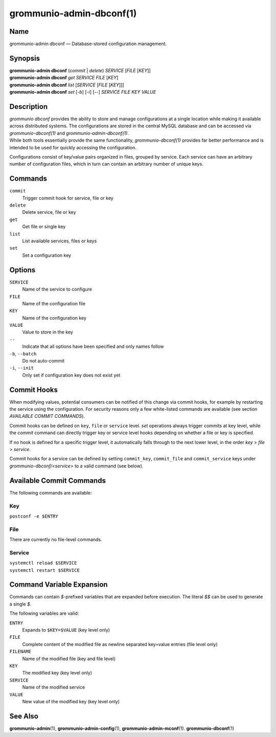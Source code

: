 =========================
grommunio-admin-dbconf(1)
=========================

Name
====

grommunio-admin dbconf — Database-stored configuration management.

Synopsis
========

| **grommunio-admin dbconf** (*commit* \| *delete*) *SERVICE* [*FILE*
  [*KEY*]]
| **grommunio-admin dbconf** *get* *SERVICE* *FILE* [*KEY*]
| **grommunio-admin dbconf** *list* [*SERVICE* [*FILE* [*KEY*]]]
| **grommunio-admin dbconf** *set* [*-b*] [*-i*] [--] *SERVICE* *FILE*
  *KEY* *VALUE*

Description
===========

| *grommunio dbconf* provides the ability to store and manage
  configurations at a single location while making it available across
  distributed systems. The configurations are stored in the central
  MySQL database and can be accessed via *grommunio-dbconf(1)* and
  *grommunio-admin-dbconf(1)*.
| While both tools essentially provide the same functionality,
  *grommunio-dbconf(1)* provides far better performance and is intended
  to be used for quickly accessing the configuration.

Configurations consist of key/value pairs organized in files, grouped by
service. Each service can have an arbitrary number of configuration
files, which in turn can contain an arbitrary number of unique keys.

Commands
========

``commit``
   Trigger commit hook for service, file or key
``delete``
   Delete service, file or key
``get``
   Get file or single key
``list``
   List available services, files or keys
``set``
   Set a configuration key

Options
=======

``SERVICE``
   Name of the service to configure
``FILE``
   Name of the configuration file
``KEY``
   Name of the configuration key
``VALUE``
   Value to store in the key
``--``
   Indicate that all options have been specified and only names follow
``-b``, ``--batch``
   Do not auto-commit
``-i``, ``--init``
   Only set if configuration key does not exist yet

Commit Hooks
============

When modifying values, potential consumers can be notified of this
change via commit hooks, for example by restarting the service using the
configuration. For security reasons only a few white-listed commands are
available (see section *AVAILABLE COMMIT COMMANDS*).

Commit hooks can be defined on ``key``, ``file`` or ``service`` level.
*set* operations always trigger commits at key level, while the *commit*
command can directly trigger key or service level hooks depending on
whether a file or key is specified.

If no hook is defined for a specific trigger level, it automatically
falls through to the next lower level, in the order *key* > *file* >
*service*.

Commit hooks for a service can be defined by setting ``commit_key``,
``commit_file`` and ``commit_service`` keys under
*grommunio-dbconf/<service>* to a valid command (see below).

Available Commit Commands
=========================

The following commands are available:

Key
---

``postconf -e $ENTRY``

File
----

There are currently no file-level commands.

Service
-------

| ``systemctl reload $SERVICE``
| ``systemctl restart $SERVICE``

Command Variable Expansion
==========================

Commands can contain *$*-prefixed variables that are expanded before
execution. The literal *$$* can be used to generate a single *$*.

The following variables are valid:

``ENTRY``
   Expands to ``$KEY=$VALUE`` (key level only)
``FILE``
   Complete content of the modified file as newline separated key=value
   entries (file level only)
``FILENAME``
   Name of the modified file (key and file level)
``KEY``
   The modified key (key level only)
``SERVICE``
   Name of the modified service
``VALUE``
   New value of the modified key (key level only)

See Also
========

**grommunio-admin**\ (1), **grommunio-admin-config**\ (1),
**grommunio-admin-mconf**\ (1). **grommunio-dbconf**\ (1)
